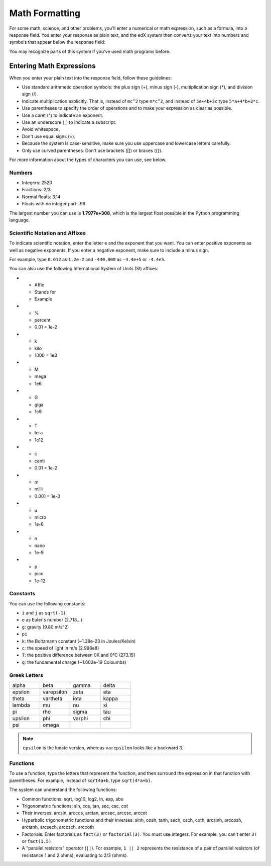 .. _Math Formatting:

#####################################
Math Formatting
#####################################

For some math, science, and other problems, you'll enter a numerical or math expression, such as a formula, into a response field. You enter your response as plain text, and the edX system then converts your text into numbers and symbols that appear below the response field:

.. image:: /Images/Math4.png
 :alt: Image of a numerical input probem rendered by the parser
.. image:: /Images/Math5.png
 :alt: Image of a numerical input probem rendered by the parser
.. image:: /Images/Math3.png
 :alt: Image of a numerical input probem rendered by the parser
.. image:: /Images/Math2.png
 :alt: Image of a numerical input probem rendered by the parser
.. image:: /Images/Math1.png
 :alt: Image of a numerical input probem rendered by the parser

You may recognize parts of this system if you've used math programs before. 

****************************
Entering Math Expressions
****************************

When you enter your plain text into the response field, follow these guidelines:

* Use standard arithmetic operation symbols: the plus sign (+), minus sign (-), multiplication sign (*), and division sign (/).
* Indicate multiplication explicitly. That is, instead of ``mc^2`` type ``m*c^2``, and instead of ``5a+4b+3c`` type ``5*a+4*b+3*c``.
* Use parentheses to specify the order of operations and to make your expression as clear as possible.
* Use a caret (^) to indicate an exponent.
* Use an underscore (_) to indicate a subscript.
* Avoid whitespace.
* Don't use equal signs (=).
* Because the system is case-sensitive, make sure you use uppercase and lowercase letters carefully.
* Only use curved parentheses. Don't use brackets ([]) or braces ({}).

For more information about the types of characters you can use, see below.


============
Numbers
============

- Integers: 2520
- Fractions: 2/3
- Normal floats: 3.14
- Floats with no integer part: .98

The largest number you can use is **1.7977e+308**, which is the largest float
possible in the Python programming language. 

====================================
Scientific Notation and Affixes
====================================

To indicate scientific notation, enter the letter e and the exponent that you want. You can enter positive exponents as well as negative exponents. If you enter a negative exponent, make sure to include a minus sign.

For example, type ``0.012`` as ``1.2e-2`` and ``-440,000`` as ``-4.4e+5`` or ``-4.4e5``.

You can also use the following International System of Units (SI) affixes: 

* - Affix
  - Stands for
  - Example
* - %
  - percent
  - 0.01 = 1e-2
* - k
  - kilo
  - 1000 = 1e3
* - M
  - mega
  - 1e6
* - G
  - giga
  - 1e9
* - T
  - tera
  - 1e12
* - c
  - centi
  - 0.01 = 1e-2
* - m
  - milli
  - 0.001 = 1e-3
* - u
  - micro
  - 1e-6
* - n
  - nano
  - 1e-9
* - p
  - pico
  - 1e-12

============
Constants
============

You can use the following constants:

- ``i`` and ``j`` as ``sqrt(-1)``
- ``e`` as Euler's number (2.718...)
- ``g``: gravity (9.80 m/s^2)
- ``pi``
- ``k``: the Boltzmann constant (~1.38e-23 in Joules/Kelvin)
- ``c``: the speed of light in m/s (2.998e8)
- ``T``: the positive difference between 0K and 0°C (273.15)
- ``q``: the fundamental charge (~1.602e-19 Coloumbs)

==================
Greek Letters
==================

.. list-table::
   :widths: 20 20 20 20
   :header-rows: 0

   * - alpha
     - beta
     - gamma
     - delta
   * - epsilon
     - varepsilon
     - zeta
     - eta
   * - theta
     - vartheta
     - iota
     - kappa
   * - lambda
     - mu
     - nu
     - xi
   * - pi
     - rho
     - sigma
     - tau
   * - upsilon
     - phi
     - varphi
     - chi
   * - psi
     - omega
     - 
     - 

.. note:: ``epsilon`` is the lunate version, whereas ``varepsilon`` looks like a backward 3.


============
Functions
============

To use a function, type the letters that represent the function, and then surround the expression in that function with parentheses. For example, instead of ``sqrt4a+b``, type ``sqrt(4*a+b)``. 

The system can understand the following functions:

* Common functions: sqrt, log10, log2, ln, exp, abs
* Trigonometric functions: sin, cos, tan, sec, csc, cot
* Their inverses: arcsin, arccos, arctan, arcsec, arccsc, arccot
* Hyperbolic trigonometric functions and their inverses: sinh, cosh, tanh, sech, csch, coth, arcsinh, arccosh, arctanh, arcsech, arccsch, arccoth
* Factorials: Enter factorials as ``fact(3)`` or ``factorial(3)``. You must use integers. For example, you can't enter ``3!`` or ``fact(1.5)``.
* A "parallel resistors" operator (``||``). For example, ``1 || 2`` represents the resistance of a pair of parallel resistors (of resistance 1 and 2 ohms), evaluating to 2/3 (ohms).
